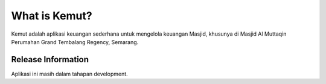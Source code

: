 ###################
What is Kemut?
###################

Kemut adalah aplikasi keuangan sederhana untuk mengelola keuangan Masjid, 
khusunya di Masjid Al Muttaqin Perumahan Grand Tembalang Regency, Semarang.  

*******************
Release Information
*******************
Aplikasi ini masih dalam tahapan development.
